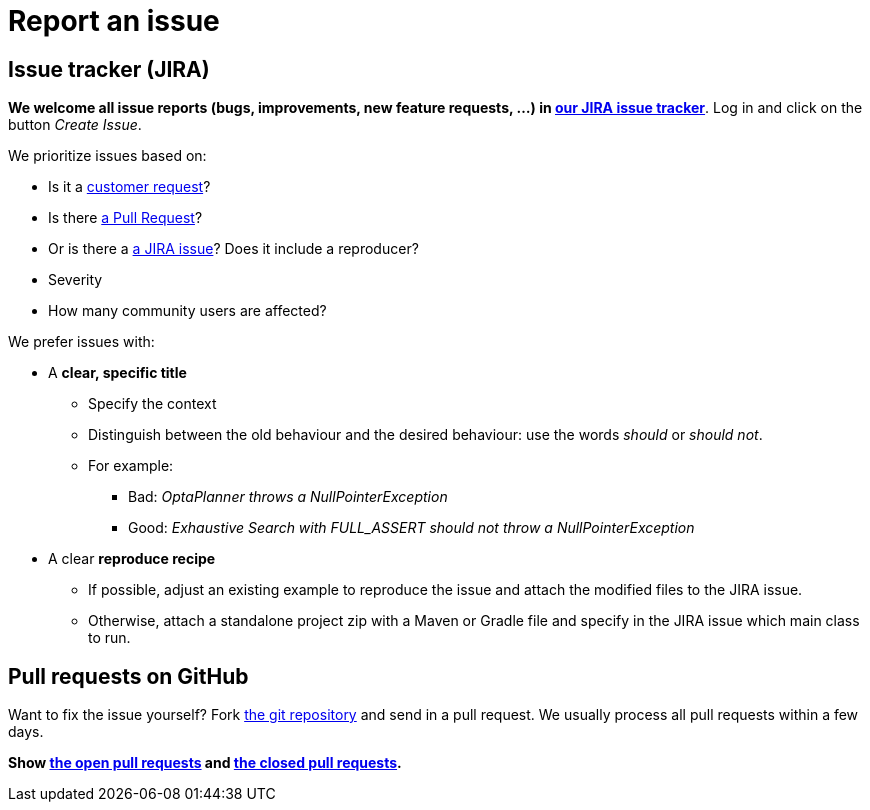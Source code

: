 = Report an issue
:awestruct-description: Submit issues in JIRA or contribute a pull request on GitHub.
:awestruct-layout: normalBase
:showtitle:

== Issue tracker (JIRA)

*We welcome all issue reports (bugs, improvements, new feature requests, ...) in https://issues.jboss.org/browse/PLANNER[our JIRA issue tracker]*.
Log in and click on the button _Create Issue_.

We prioritize issues based on:

* Is it a link:../community/product.html[customer request]?
* Is there https://github.com/kiegroup/optaplanner/pulls[a Pull Request]?
* Or is there a https://issues.jboss.org/browse/PLANNER[a JIRA issue]? Does it include a reproducer?
* Severity
* How many community users are affected?

We prefer issues with:

* A *clear, specific title*
** Specify the context
** Distinguish between the old behaviour and the desired behaviour: use the words _should_ or _should not_.
** For example:
*** Bad: _OptaPlanner throws a NullPointerException_
*** Good: _Exhaustive Search with FULL_ASSERT should not throw a NullPointerException_
* A clear *reproduce recipe*
** If possible, adjust an existing example to reproduce the issue and attach the modified files to the JIRA issue.
** Otherwise, attach a standalone project zip with a Maven or Gradle file and specify in the JIRA issue which main class to run.

== Pull requests on GitHub

Want to fix the issue yourself? Fork https://github.com/kiegroup/optaplanner[the git repository] and send in a pull request.
We usually process all pull requests within a few days.

*Show https://github.com/kiegroup/optaplanner/pulls[the open pull requests] and https://github.com/kiegroup/optaplanner/pulls?q=is%3Apr+is%3Aclosed[the closed pull requests].*
